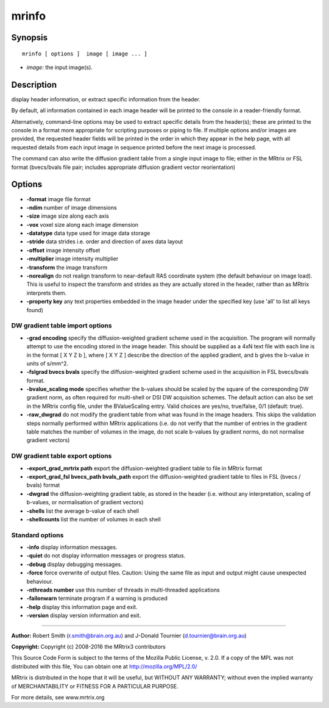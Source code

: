mrinfo
===========

Synopsis
--------

::

    mrinfo [ options ]  image [ image ... ]

-  *image*: the input image(s).

Description
-----------

display header information, or extract specific information from the
header.

By default, all information contained in each image header will be
printed to the console in a reader-friendly format.

Alternatively, command-line options may be used to extract specific
details from the header(s); these are printed to the console in a format
more appropriate for scripting purposes or piping to file. If multiple
options and/or images are provided, the requested header fields will be
printed in the order in which they appear in the help page, with all
requested details from each input image in sequence printed before the
next image is processed.

The command can also write the diffusion gradient table from a single
input image to file; either in the MRtrix or FSL format (bvecs/bvals
file pair; includes appropriate diffusion gradient vector reorientation)

Options
-------

-  **-format** image file format

-  **-ndim** number of image dimensions

-  **-size** image size along each axis

-  **-vox** voxel size along each image dimension

-  **-datatype** data type used for image data storage

-  **-stride** data strides i.e. order and direction of axes data
   layout

-  **-offset** image intensity offset

-  **-multiplier** image intensity multiplier

-  **-transform** the image transform

-  **-norealign** do not realign transform to near-default RAS
   coordinate system (the default behaviour on image load). This is
   useful to inspect the transform and strides as they are actually
   stored in the header, rather than as MRtrix interprets them.

-  **-property key** any text properties embedded in the image header
   under the specified key (use 'all' to list all keys found)

DW gradient table import options
^^^^^^^^^^^^^^^^^^^^^^^^^^^^^^^^

-  **-grad encoding** specify the diffusion-weighted gradient scheme
   used in the acquisition. The program will normally attempt to use the
   encoding stored in the image header. This should be supplied as a 4xN
   text file with each line is in the format [ X Y Z b ], where [ X Y Z
   ] describe the direction of the applied gradient, and b gives the
   b-value in units of s/mm^2.

-  **-fslgrad bvecs bvals** specify the diffusion-weighted gradient
   scheme used in the acquisition in FSL bvecs/bvals format.

-  **-bvalue_scaling mode** specifies whether the b-values should be
   scaled by the square of the corresponding DW gradient norm, as often
   required for multi-shell or DSI DW acquisition schemes. The default
   action can also be set in the MRtrix config file, under the
   BValueScaling entry. Valid choices are yes/no, true/false, 0/1
   (default: true).

-  **-raw_dwgrad** do not modify the gradient table from what was
   found in the image headers. This skips the validation steps normally
   performed within MRtrix applications (i.e. do not verify that the
   number of entries in the gradient table matches the number of volumes
   in the image, do not scale b-values by gradient norms, do not
   normalise gradient vectors)

DW gradient table export options
^^^^^^^^^^^^^^^^^^^^^^^^^^^^^^^^

-  **-export_grad_mrtrix path** export the diffusion-weighted
   gradient table to file in MRtrix format

-  **-export_grad_fsl bvecs_path bvals_path** export the
   diffusion-weighted gradient table to files in FSL (bvecs / bvals)
   format

-  **-dwgrad** the diffusion-weighting gradient table, as stored in the
   header (i.e. without any interpretation, scaling of b-values, or
   normalisation of gradient vectors)

-  **-shells** list the average b-value of each shell

-  **-shellcounts** list the number of volumes in each shell

Standard options
^^^^^^^^^^^^^^^^

-  **-info** display information messages.

-  **-quiet** do not display information messages or progress status.

-  **-debug** display debugging messages.

-  **-force** force overwrite of output files. Caution: Using the same
   file as input and output might cause unexpected behaviour.

-  **-nthreads number** use this number of threads in multi-threaded
   applications

-  **-failonwarn** terminate program if a warning is produced

-  **-help** display this information page and exit.

-  **-version** display version information and exit.

--------------


**Author:** Robert Smith (r.smith@brain.org.au) and J-Donald Tournier
(d.tournier@brain.org.au)

**Copyright:** Copyright (c) 2008-2016 the MRtrix3 contributors

This Source Code Form is subject to the terms of the Mozilla Public
License, v. 2.0. If a copy of the MPL was not distributed with this
file, You can obtain one at http://mozilla.org/MPL/2.0/

MRtrix is distributed in the hope that it will be useful, but WITHOUT
ANY WARRANTY; without even the implied warranty of MERCHANTABILITY or
FITNESS FOR A PARTICULAR PURPOSE.

For more details, see www.mrtrix.org
